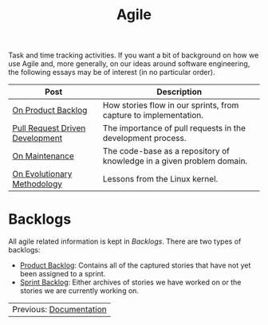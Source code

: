 :PROPERTIES:
:ID: E5635EAC-CCE9-C0A4-A00B-C1780FF4A88E
:END:
#+title: Agile
#+author: Marco Craveiro
#+options: <:nil c:nil todo:nil ^:nil d:nil date:nil author:nil toc:nil html-postamble:nil
#+startup: inlineimages

Task and time tracking activities. If you want a bit of background on how we use
Agile and, more generally, on our ideas around software engineering, the
following essays may be of interest (in no particular order).

| Post                            | Description                                                           |
|---------------------------------+-----------------------------------------------------------------------|
| [[https://mcraveiro.github.io/nerd_food/on_product_backlog.html][On Product Backlog]]              | How stories flow in our sprints, from capture to implementation.      |
| [[https://mcraveiro.github.io/nerd_food/pull_request_driven_development.html][Pull Request Driven Development]] | The importance of pull requests in the development process.           |
| [[https://mcraveiro.github.io/nerd_food/on_maintenance.html][On Maintenance]]                  | The code-base as a repository of knowledge in a given problem domain. |
| [[https://mcraveiro.github.io/nerd_food/on_evolutionary_methodology.html][On Evolutionary Methodology]]     | Lessons from the Linux kernel.                                        |

* Backlogs

All agile related information is kept in /Backlogs/. There are two types of
backlogs:

- [[id:558650A4-C3E5-8964-4193-7D9125E29B83][Product Backlog]]: Contains all of the captured stories that have not yet been
  assigned to a sprint.
- [[id:57A7FABC-21FE-5124-45EB-9685D0712176][Sprint Backlog]]: Either archives of stories we have worked on or the stories we
  are currently working on.

| Previous: [[id:C0CF98E8-082F-2F04-2533-94B2DA9BE3D2][Documentation]] |
